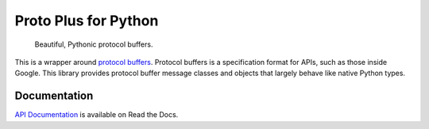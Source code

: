 Proto Plus for Python
=====================

|pypi| |release level|

    Beautiful, Pythonic protocol buffers.

This is a wrapper around `protocol buffers`_. Protocol buffers is a
specification format for APIs, such as those inside Google.
This library provides protocol buffer message classes and objects that
largely behave like native Python types.

.. _protocol buffers: https://developers.google.com/protocol-buffers/


Documentation
-------------

`API Documentation`_ is available on Read the Docs.

.. _API Documentation: https://googleapis.dev/python/proto-plus/latest/

.. |pypi| image:: https://img.shields.io/pypi/v/proto-plus.svg
   :target: https://pypi.org/project/proto-plus
.. |release level| image:: https://img.shields.io/badge/release%20level-ga-gold.svg?style&#x3D;flat
  :target: https://cloud.google.com/terms/launch-stages
